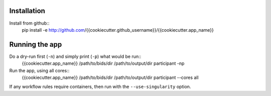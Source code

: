 Installation
============

Install from github::
    pip install -e http://github.com/{{cookiecutter.github_username}}/{{cookiecutter.app_name}}


Running the app
===============

Do a dry-run first (``-n``) and simply print (``-p``) what would be run::
    {{cookiecutter.app_name}} /path/to/bids/dir /path/to/output/dir participant -np

Run the app, using all cores::
    {{cookiecutter.app_name}} /path/to/bids/dir /path/to/output/dir participant --cores all

If any workflow rules require containers, then run with the ``--use-singularity`` option.




